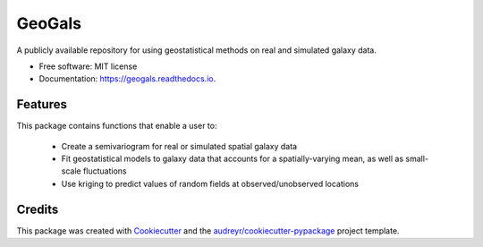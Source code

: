 =======
GeoGals
=======


.. image:: https://img.shields.io/pypi/v/geogals.svg
        :target: https://pypi.python.org/pypi/geogals

.. image:: https://img.shields.io/travis/astrobenji/geogals.svg
        :target: https://travis-ci.com/astrobenji/geogals

.. image:: https://readthedocs.org/projects/geogals/badge/?version=latest
        :target: https://geogals.readthedocs.io/en/latest/?version=latest
        :alt: Documentation Status




A publicly available repository for using geostatistical methods on real and simulated galaxy data.


* Free software: MIT license
* Documentation: https://geogals.readthedocs.io.


Features
--------

This package contains functions that enable a user to:

 * Create a semivariogram for real or simulated spatial galaxy data
 * Fit geostatistical models to galaxy data that accounts for a spatially-varying mean, as well as small-scale fluctuations
 * Use kriging to predict values of random fields at observed/unobserved locations

Credits
-------

This package was created with Cookiecutter_ and the `audreyr/cookiecutter-pypackage`_ project template.

.. _Cookiecutter: https://github.com/audreyr/cookiecutter
.. _`audreyr/cookiecutter-pypackage`: https://github.com/audreyr/cookiecutter-pypackage
